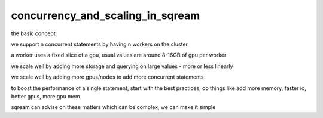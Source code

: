 .. _concurrency_and_scaling_in_sqream:

*********************************
concurrency_and_scaling_in_sqream
*********************************

the basic concept:

we support n concurrent statements by having n workers on the cluster

a worker uses a fixed slice of a gpu, usual values are around 8-16GB
of gpu per worker

we scale well by adding more storage and querying on large values -
more or less linearly

we scale well by adding more gpus/nodes to add more concurrent
statements

to boost the performance of a single statement, start with the best
practices, do things like add more memory, faster io, better gpus,
more gpu mem

sqream can advise on these matters which can be complex, we can make
it simple



